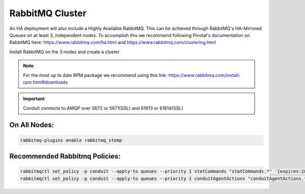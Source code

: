 RabbitMQ Cluster
----------------

An HA deployment will also include a Highly Available RabbitMQ.  This can be achieved through RabbitMQ's HA-Mirrored Queues on at least 3, independent nodes.  To accomplish this we recommend following Pivotal's documentation on RabbitMQ here: https://www.rabbitmq.com/ha.html and https://www.rabbitmq.com/clustering.html

Install RabbitMQ on the 3 nodes and create a cluster.

.. NOTE:: For the most up to date RPM package we recommend using this link: https://www.rabbitmq.com/install-rpm.html#downloads

.. IMPORTANT:: Conduit connects to AMQP over 5672 or 5671(SSL) and 61613 or 61614(SSL)

On All Nodes:
.............

.. code-block:: bash

  rabbitmq-plugins enable rabbitmq_stomp

Recommended Rabbitmq Policies:
..................................

.. code-block:: bash

   rabbitmqctl set_policy -p conduit --apply-to queues --priority 1 statCommands "statCommands.*" '{expires:1800000}'
   rabbitmqctl set_policy -p conduit --apply-to queues --priority 1 conduitAgentActions "conduitAgentActions.*" '{expires:1800000}'
